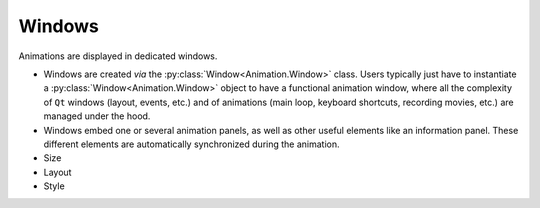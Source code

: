 Windows
=======

Animations are displayed in dedicated windows.

* Windows are created *via* the :py:class:`Window<Animation.Window>` class. Users typically just have to instantiate a :py:class:`Window<Animation.Window>` object to have a functional animation window, where all the complexity of ``Qt`` windows (layout, events, etc.) and of animations (main loop, keyboard shortcuts, recording movies, etc.) are managed under the hood.
* Windows embed one or several animation panels, as well as other useful elements like an information panel. These different elements are automatically synchronized during the animation.


* Size
* Layout
* Style
